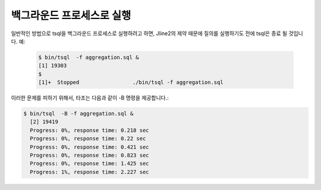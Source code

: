 *********************************
백그라운드 프로세스로 실행
*********************************


일반적인 방법으로 tsql을 백그라운드 프로세스로 실행하려고 하면, Jline2의 제약 때문에 질의를 실행하기도 전에 tsql은 종료 될 것입니다.
예: 

 .. code-block:: sql

  $ bin/tsql  -f aggregation.sql &
  [1] 19303
  $
  [1]+  Stopped                 ./bin/tsql -f aggregation.sql


이러한 문제를 피하기 위해서, 타조는 다음과 같이 -B 명령을 제공합니다.:

.. code-block:: sql

  $ bin/tsql  -B -f aggregation.sql &
    [2] 19419
    Progress: 0%, response time: 0.218 sec
    Progress: 0%, response time: 0.22 sec
    Progress: 0%, response time: 0.421 sec
    Progress: 0%, response time: 0.823 sec
    Progress: 0%, response time: 1.425 sec
    Progress: 1%, response time: 2.227 sec

